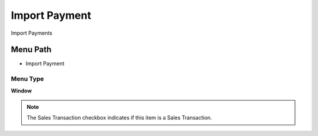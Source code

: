 
.. _functional-guide/menu/menu-import-payment:

==============
Import Payment
==============

Import Payments

Menu Path
=========


* Import Payment

Menu Type
---------
\ **Window**\ 

.. note::
    The Sales Transaction checkbox indicates if this item is a Sales Transaction.


.. seealso::
    :ref:`functional-guide/window/window-import-payment`

